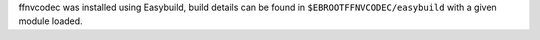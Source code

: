 ffnvcodec was installed using Easybuild, build details can be found in ``$EBROOTFFNVCODEC/easybuild`` with a given module loaded.
